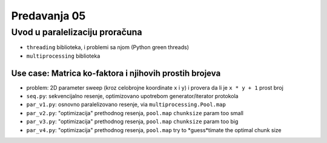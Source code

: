 =============
Predavanja 05
=============


Uvod u paralelizaciju proračuna
===============================

- ``threading`` biblioteka, i problemi sa njom (Python green threads)
- ``multiprocessing`` biblioteka

Use case: Matrica ko-faktora i njihovih prostih brojeva
-------------------------------------------------------

- problem: 2D parameter sweep (kroz celobrojne koordinate ``x`` i ``y``) i provera da li je ``x * y + 1`` prost broj
- ``seq.py``: sekvencijalno resenje, optimizovano upotrebom generator/iterator protokola
- ``par_v1.py``: osnovno paralelizovano resenje, via ``multiprocessing.Pool.map``
- ``par_v2.py``: "optimizacija" prethodnog resenja, ``pool.map`` ``chunksize`` param too small
- ``par_v3.py``: "optimizacija" prethodnog resenja, ``pool.map`` ``chunksize`` param too big
- ``par_v4.py``: "optimizacija" prethodnog resenja, ``pool.map`` try to *guess*timate the optimal chunk size
